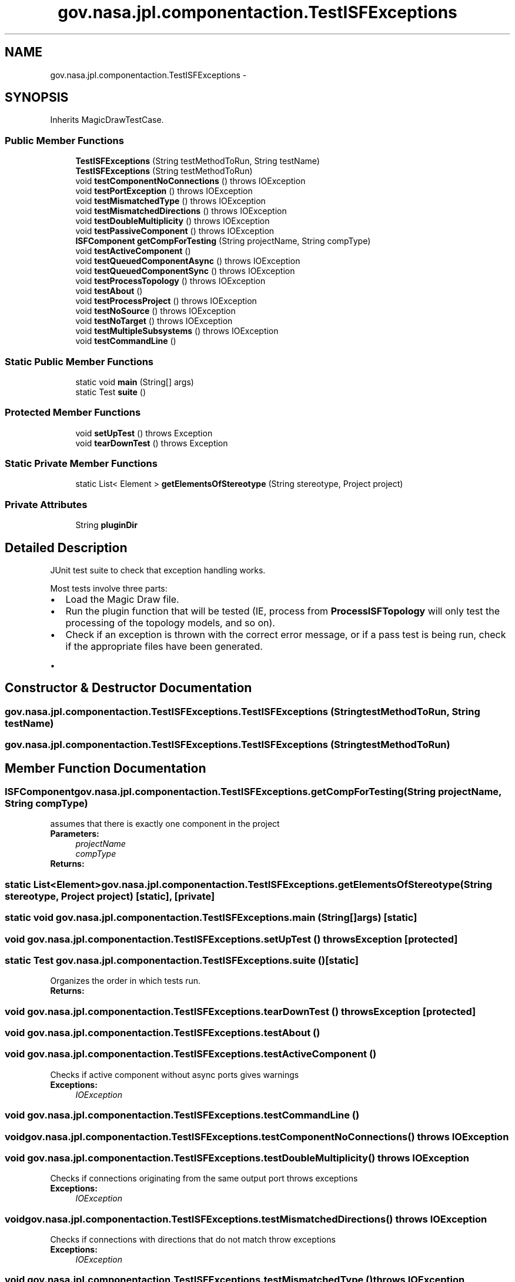 .TH "gov.nasa.jpl.componentaction.TestISFExceptions" 3 "Tue Aug 9 2016" "Version 4.3" "MagicDrawCompPlugin" \" -*- nroff -*-
.ad l
.nh
.SH NAME
gov.nasa.jpl.componentaction.TestISFExceptions \- 
.SH SYNOPSIS
.br
.PP
.PP
Inherits MagicDrawTestCase\&.
.SS "Public Member Functions"

.in +1c
.ti -1c
.RI "\fBTestISFExceptions\fP (String testMethodToRun, String testName)"
.br
.ti -1c
.RI "\fBTestISFExceptions\fP (String testMethodToRun)"
.br
.ti -1c
.RI "void \fBtestComponentNoConnections\fP ()  throws IOException "
.br
.ti -1c
.RI "void \fBtestPortException\fP ()  throws IOException "
.br
.ti -1c
.RI "void \fBtestMismatchedType\fP ()  throws IOException "
.br
.ti -1c
.RI "void \fBtestMismatchedDirections\fP ()  throws IOException "
.br
.ti -1c
.RI "void \fBtestDoubleMultiplicity\fP ()  throws IOException "
.br
.ti -1c
.RI "void \fBtestPassiveComponent\fP ()  throws IOException "
.br
.ti -1c
.RI "\fBISFComponent\fP \fBgetCompForTesting\fP (String projectName, String compType)"
.br
.ti -1c
.RI "void \fBtestActiveComponent\fP ()"
.br
.ti -1c
.RI "void \fBtestQueuedComponentAsync\fP ()  throws IOException "
.br
.ti -1c
.RI "void \fBtestQueuedComponentSync\fP ()  throws IOException "
.br
.ti -1c
.RI "void \fBtestProcessTopology\fP ()  throws IOException "
.br
.ti -1c
.RI "void \fBtestAbout\fP ()"
.br
.ti -1c
.RI "void \fBtestProcessProject\fP ()  throws IOException "
.br
.ti -1c
.RI "void \fBtestNoSource\fP ()  throws IOException "
.br
.ti -1c
.RI "void \fBtestNoTarget\fP ()  throws IOException "
.br
.ti -1c
.RI "void \fBtestMultipleSubsystems\fP ()  throws IOException "
.br
.ti -1c
.RI "void \fBtestCommandLine\fP ()"
.br
.in -1c
.SS "Static Public Member Functions"

.in +1c
.ti -1c
.RI "static void \fBmain\fP (String[] args)"
.br
.ti -1c
.RI "static Test \fBsuite\fP ()"
.br
.in -1c
.SS "Protected Member Functions"

.in +1c
.ti -1c
.RI "void \fBsetUpTest\fP ()  throws Exception "
.br
.ti -1c
.RI "void \fBtearDownTest\fP ()  throws Exception "
.br
.in -1c
.SS "Static Private Member Functions"

.in +1c
.ti -1c
.RI "static List< Element > \fBgetElementsOfStereotype\fP (String stereotype, Project project)"
.br
.in -1c
.SS "Private Attributes"

.in +1c
.ti -1c
.RI "String \fBpluginDir\fP"
.br
.in -1c
.SH "Detailed Description"
.PP 
JUnit test suite to check that exception handling works\&.
.PP
Most tests involve three parts:
.PP
.PD 0
.IP "\(bu" 2
Load the Magic Draw file\&.  
.IP "\(bu" 2
Run the plugin function that will be tested (IE, process from \fBProcessISFTopology\fP will only test the processing of the topology models, and so on)\&.  
.IP "\(bu" 2
Check if an exception is thrown with the correct error message, or if a pass test is being run, check if the appropriate files have been generated\&.  
.PD 0

.IP "  \(bu" 4

.PP

.PP

.SH "Constructor & Destructor Documentation"
.PP 
.SS "gov\&.nasa\&.jpl\&.componentaction\&.TestISFExceptions\&.TestISFExceptions (String testMethodToRun, String testName)"

.SS "gov\&.nasa\&.jpl\&.componentaction\&.TestISFExceptions\&.TestISFExceptions (String testMethodToRun)"

.SH "Member Function Documentation"
.PP 
.SS "\fBISFComponent\fP gov\&.nasa\&.jpl\&.componentaction\&.TestISFExceptions\&.getCompForTesting (String projectName, String compType)"
assumes that there is exactly one component in the project 
.PP
\fBParameters:\fP
.RS 4
\fIprojectName\fP 
.br
\fIcompType\fP 
.RE
.PP
\fBReturns:\fP
.RS 4
.RE
.PP

.SS "static List<Element> gov\&.nasa\&.jpl\&.componentaction\&.TestISFExceptions\&.getElementsOfStereotype (String stereotype, Project project)\fC [static]\fP, \fC [private]\fP"

.SS "static void gov\&.nasa\&.jpl\&.componentaction\&.TestISFExceptions\&.main (String[] args)\fC [static]\fP"

.SS "void gov\&.nasa\&.jpl\&.componentaction\&.TestISFExceptions\&.setUpTest () throws Exception\fC [protected]\fP"

.SS "static Test gov\&.nasa\&.jpl\&.componentaction\&.TestISFExceptions\&.suite ()\fC [static]\fP"
Organizes the order in which tests run\&. 
.PP
\fBReturns:\fP
.RS 4

.RE
.PP

.SS "void gov\&.nasa\&.jpl\&.componentaction\&.TestISFExceptions\&.tearDownTest () throws Exception\fC [protected]\fP"

.SS "void gov\&.nasa\&.jpl\&.componentaction\&.TestISFExceptions\&.testAbout ()"

.SS "void gov\&.nasa\&.jpl\&.componentaction\&.TestISFExceptions\&.testActiveComponent ()"
Checks if active component without async ports gives warnings 
.PP
\fBExceptions:\fP
.RS 4
\fIIOException\fP 
.RE
.PP

.SS "void gov\&.nasa\&.jpl\&.componentaction\&.TestISFExceptions\&.testCommandLine ()"

.SS "void gov\&.nasa\&.jpl\&.componentaction\&.TestISFExceptions\&.testComponentNoConnections () throws IOException"

.SS "void gov\&.nasa\&.jpl\&.componentaction\&.TestISFExceptions\&.testDoubleMultiplicity () throws IOException"
Checks if connections originating from the same output port throws exceptions 
.PP
\fBExceptions:\fP
.RS 4
\fIIOException\fP 
.RE
.PP

.SS "void gov\&.nasa\&.jpl\&.componentaction\&.TestISFExceptions\&.testMismatchedDirections () throws IOException"
Checks if connections with directions that do not match throw exceptions 
.PP
\fBExceptions:\fP
.RS 4
\fIIOException\fP 
.RE
.PP

.SS "void gov\&.nasa\&.jpl\&.componentaction\&.TestISFExceptions\&.testMismatchedType () throws IOException"
Checks if connections with types that do not match throw exceptions 
.PP
\fBExceptions:\fP
.RS 4
\fIIOException\fP 
.RE
.PP

.SS "void gov\&.nasa\&.jpl\&.componentaction\&.TestISFExceptions\&.testMultipleSubsystems () throws IOException"
Tests both subsystems within subsystems, as well as multiple instances of one subsystem\&.
.PP
Note: The input file fails parsing for ports and components\&. 
.PP
\fBExceptions:\fP
.RS 4
\fIIOException\fP 
.RE
.PP

.SS "void gov\&.nasa\&.jpl\&.componentaction\&.TestISFExceptions\&.testNoSource () throws IOException"

.SS "void gov\&.nasa\&.jpl\&.componentaction\&.TestISFExceptions\&.testNoTarget () throws IOException"

.SS "void gov\&.nasa\&.jpl\&.componentaction\&.TestISFExceptions\&.testPassiveComponent () throws IOException"
Checks if passive components with async inputs throw exceptions 
.PP
\fBExceptions:\fP
.RS 4
\fIIOException\fP 
.RE
.PP

.SS "void gov\&.nasa\&.jpl\&.componentaction\&.TestISFExceptions\&.testPortException () throws IOException"
Checks if ports without types throw exceptions 
.PP
\fBExceptions:\fP
.RS 4
\fIIOException\fP 
.RE
.PP

.SS "void gov\&.nasa\&.jpl\&.componentaction\&.TestISFExceptions\&.testProcessProject () throws IOException"

.SS "void gov\&.nasa\&.jpl\&.componentaction\&.TestISFExceptions\&.testProcessTopology () throws IOException"
Checks if topology is generated correctly 
.PP
\fBExceptions:\fP
.RS 4
\fIIOException\fP 
.RE
.PP

.SS "void gov\&.nasa\&.jpl\&.componentaction\&.TestISFExceptions\&.testQueuedComponentAsync () throws IOException"
Checks if queued component without async ports gives warnings 
.PP
\fBExceptions:\fP
.RS 4
\fIIOException\fP 
.RE
.PP

.SS "void gov\&.nasa\&.jpl\&.componentaction\&.TestISFExceptions\&.testQueuedComponentSync () throws IOException"
Checks if queued component without sync ports gives warnings 
.PP
\fBExceptions:\fP
.RS 4
\fIIOException\fP 
.RE
.PP

.SH "Member Data Documentation"
.PP 
.SS "String gov\&.nasa\&.jpl\&.componentaction\&.TestISFExceptions\&.pluginDir\fC [private]\fP"


.SH "Author"
.PP 
Generated automatically by Doxygen for MagicDrawCompPlugin from the source code\&.
